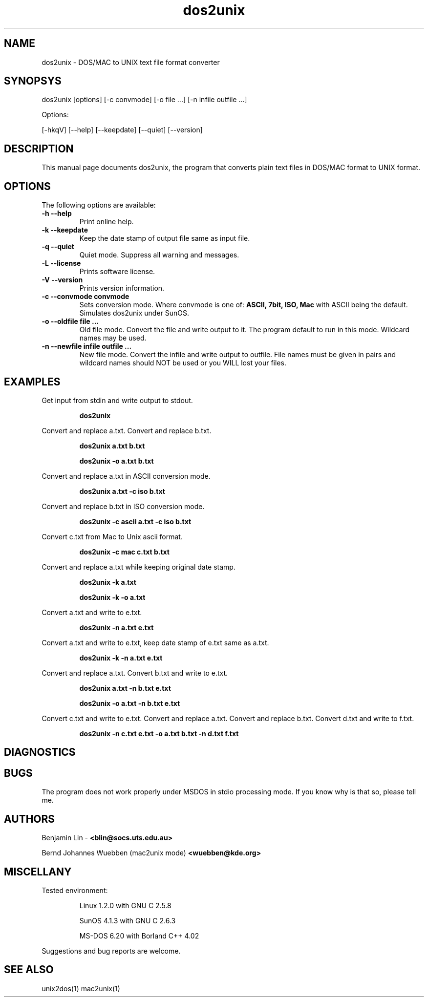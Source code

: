 .\" $$Id: dos2unix.1 2.2 1995/03/31 01:50:45 blin Exp blin $$
.\" 
.TH "dos2unix" "1" "dos2unix v3.0" "1995.03.31" ""
.SH "NAME"
dos2unix \- DOS/MAC to UNIX text file format converter

.SH "SYNOPSYS"
dos2unix [options] [\-c convmode] [\-o file ...] [\-n infile outfile ...]
.PP 
Options:
.PP 
[\-hkqV] [\-\-help] [\-\-keepdate] [\-\-quiet] [\-\-version]

.SH "DESCRIPTION"
.PP 
This manual page documents dos2unix, the program that converts plain text
files in DOS/MAC format to UNIX format.

.SH "OPTIONS"
The following options are available:
.TP 
.B \-h \-\-help
Print online help.

.TP 
.B \-k \-\-keepdate
Keep the date stamp of output file same as input file.

.TP 
.B \-q \-\-quiet
Quiet mode. Suppress all warning and messages.

.TP 
.B \-L \-\-license
Prints software license.

.TP 
.B \-V \-\-version
Prints version information.

.TP 
.B \-c \-\-convmode convmode
Sets conversion mode. Where convmode is one of:
.B ASCII, 7bit, ISO, Mac
with ASCII being the default.
Simulates dos2unix under SunOS.



.TP 
.B \-o \-\-oldfile file ...
Old file mode. Convert the file and write output to it. The program 
default to run in this mode. Wildcard names may be used.

.TP 
.B \-n \-\-newfile infile outfile ...
New file mode. Convert the infile and write output to outfile. File names
must be given in pairs and wildcard names should NOT be used or you WILL 
lost your files. 

.SH "EXAMPLES"
.LP 
Get input from stdin and write output to stdout.
.IP 
.B dos2unix

.LP 
Convert and replace a.txt. Convert and replace b.txt.
.IP 
.B dos2unix a.txt b.txt
.IP 
.B dos2unix \-o a.txt b.txt

.LP 
Convert and replace a.txt in ASCII conversion mode. 
.IP 
.B dos2unix a.txt \-c iso b.txt

.LP 
Convert and replace b.txt in ISO conversion mode.
.IP 
.B dos2unix \-c ascii a.txt \-c iso b.txt

.LP 
Convert c.txt from Mac to Unix ascii format.

.IP 
.B dos2unix \-c mac c.txt  b.txt

.LP 
Convert and replace a.txt while keeping original date stamp.
.IP 
.B dos2unix \-k a.txt
.IP 
.B dos2unix \-k \-o a.txt

.LP 
Convert a.txt and write to e.txt.
.IP 
.B dos2unix \-n a.txt e.txt

.LP 
Convert a.txt and write to e.txt, keep date stamp of e.txt same as a.txt.
.IP 
.B dos2unix \-k \-n a.txt e.txt 

.LP 
Convert and replace a.txt. Convert b.txt and write to e.txt.
.IP 
.B dos2unix a.txt \-n b.txt e.txt
.IP 
.B dos2unix \-o a.txt \-n b.txt e.txt

.LP 
Convert c.txt and write to e.txt. Convert and replace a.txt.
Convert and replace b.txt. Convert d.txt and write to f.txt.
.IP 
.B dos2unix \-n c.txt e.txt \-o a.txt b.txt \-n d.txt f.txt

.SH "DIAGNOSTICS"

.SH "BUGS"
The program does not work properly under MSDOS in stdio processing mode. 
If you know why is that so, please tell me.

.SH "AUTHORS"
Benjamin Lin \-
.B <blin@socs.uts.edu.au>


Bernd Johannes Wuebben (mac2unix mode) 
.B <wuebben@kde.org>


.SH "MISCELLANY"
Tested environment:
.IP 
Linux 1.2.0 with GNU C 2.5.8
.IP 
SunOS 4.1.3 with GNU C 2.6.3
.IP 
MS\-DOS 6.20 with Borland C++ 4.02
.PP 
Suggestions and bug reports are welcome.

.SH "SEE ALSO"
unix2dos(1) mac2unix(1)

